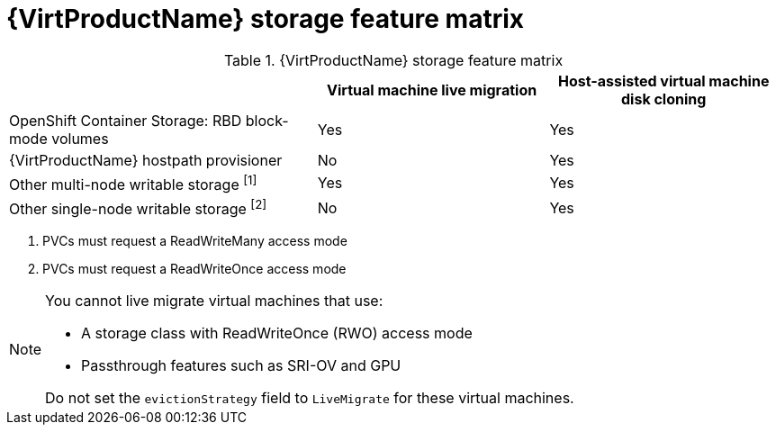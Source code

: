 // Module included in the following assemblies:
//
// * virt/virtual_machines/virtual_disks/virt-features-for-storage.adoc

[id="virt-features-for-storage-matrix_{context}"]
= {VirtProductName} storage feature matrix

.{VirtProductName} storage feature matrix
[cols="40%,30%,30%",options="header"]
|===
||Virtual machine live migration  |Host-assisted virtual machine disk cloning

|OpenShift Container Storage: RBD block-mode volumes
|Yes
|Yes

|{VirtProductName} hostpath provisioner
|No
|Yes

|Other multi-node writable storage ^[1]^
|Yes
|Yes

|Other single-node writable storage ^[2]^
|No
|Yes
|===
[.small]
--
1. PVCs must request a ReadWriteMany access mode
2. PVCs must request a ReadWriteOnce access mode
--

[NOTE]
====
You cannot live migrate virtual machines that use:

* A storage class with ReadWriteOnce (RWO) access mode
* Passthrough features such as SRI-OV and GPU

Do not set the `evictionStrategy` field to `LiveMigrate` for these virtual machines.
====
